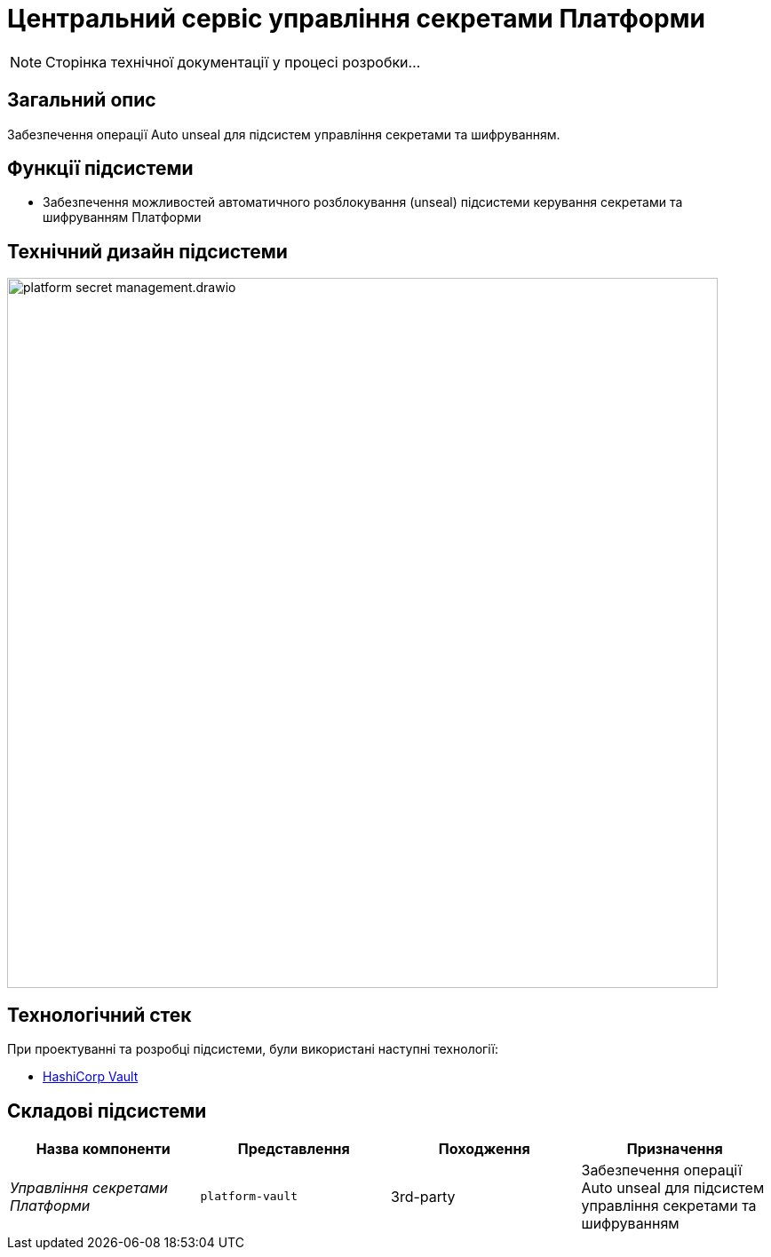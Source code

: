 = Центральний сервіс управління секретами Платформи

[NOTE]
--
Сторінка технічної документації у процесі розробки...
--

== Загальний опис

Забезпечення операції Auto unseal для підсистем управління секретами та шифруванням.

== Функції підсистеми

* Забезпечення можливостей автоматичного розблокування (unseal) підсистеми керування секретами та шифруванням Платформи

== Технічний дизайн підсистеми

image::architecture/platform-secret-management/platform-secret-management.drawio.svg[width=800,float="center",align="center"]

== Технологічний стек

При проектуванні та розробці підсистеми, були використані наступні технології:

* xref:arch:architecture/platform-technologies.adoc#vault[HashiCorp Vault]

== Складові підсистеми

|===
|Назва компоненти|Представлення|Походження|Призначення

|_Управління секретами Платформи_
|`platform-vault`
|3rd-party
|Забезпечення операції Auto unseal для підсистем управління секретами та шифруванням

|===